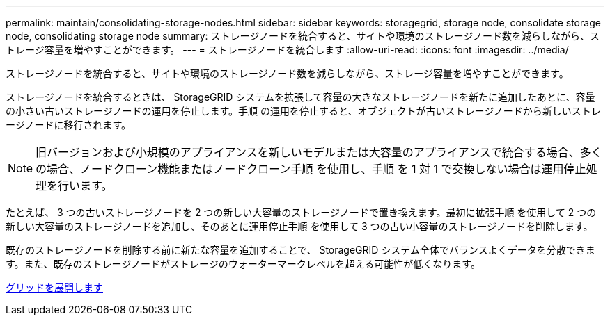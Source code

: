 ---
permalink: maintain/consolidating-storage-nodes.html 
sidebar: sidebar 
keywords: storagegrid, storage node, consolidate storage node, consolidating storage node 
summary: ストレージノードを統合すると、サイトや環境のストレージノード数を減らしながら、ストレージ容量を増やすことができます。 
---
= ストレージノードを統合します
:allow-uri-read: 
:icons: font
:imagesdir: ../media/


[role="lead"]
ストレージノードを統合すると、サイトや環境のストレージノード数を減らしながら、ストレージ容量を増やすことができます。

ストレージノードを統合するときは、 StorageGRID システムを拡張して容量の大きなストレージノードを新たに追加したあとに、容量の小さい古いストレージノードの運用を停止します。手順 の運用を停止すると、オブジェクトが古いストレージノードから新しいストレージノードに移行されます。


NOTE: 旧バージョンおよび小規模のアプライアンスを新しいモデルまたは大容量のアプライアンスで統合する場合、多くの場合、ノードクローン機能またはノードクローン手順 を使用し、手順 を 1 対 1 で交換しない場合は運用停止処理を行います。

たとえば、 3 つの古いストレージノードを 2 つの新しい大容量のストレージノードで置き換えます。最初に拡張手順 を使用して 2 つの新しい大容量のストレージノードを追加し、そのあとに運用停止手順 を使用して 3 つの古い小容量のストレージノードを削除します。

既存のストレージノードを削除する前に新たな容量を追加することで、 StorageGRID システム全体でバランスよくデータを分散できます。また、既存のストレージノードがストレージのウォーターマークレベルを超える可能性が低くなります。

xref:../expand/index.adoc[グリッドを展開します]
